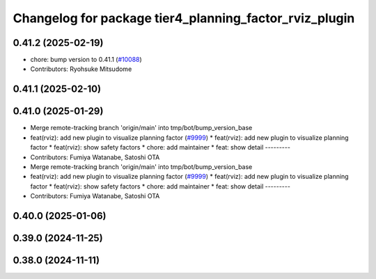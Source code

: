 ^^^^^^^^^^^^^^^^^^^^^^^^^^^^^^^^^^^^^^^^^^^^^^^^^^^^^^^
Changelog for package tier4_planning_factor_rviz_plugin
^^^^^^^^^^^^^^^^^^^^^^^^^^^^^^^^^^^^^^^^^^^^^^^^^^^^^^^

0.41.2 (2025-02-19)
-------------------
* chore: bump version to 0.41.1 (`#10088 <https://github.com/autowarefoundation/autoware.universe/issues/10088>`_)
* Contributors: Ryohsuke Mitsudome

0.41.1 (2025-02-10)
-------------------

0.41.0 (2025-01-29)
-------------------
* Merge remote-tracking branch 'origin/main' into tmp/bot/bump_version_base
* feat(rviz): add new plugin to visualize planning factor (`#9999 <https://github.com/autowarefoundation/autoware.universe/issues/9999>`_)
  * feat(rviz): add new plugin to visualize planning factor
  * feat(rviz): show safety factors
  * chore: add maintainer
  * feat: show detail
  ---------
* Contributors: Fumiya Watanabe, Satoshi OTA

* Merge remote-tracking branch 'origin/main' into tmp/bot/bump_version_base
* feat(rviz): add new plugin to visualize planning factor (`#9999 <https://github.com/autowarefoundation/autoware.universe/issues/9999>`_)
  * feat(rviz): add new plugin to visualize planning factor
  * feat(rviz): show safety factors
  * chore: add maintainer
  * feat: show detail
  ---------
* Contributors: Fumiya Watanabe, Satoshi OTA

0.40.0 (2025-01-06)
-------------------

0.39.0 (2024-11-25)
-------------------

0.38.0 (2024-11-11)
-------------------
